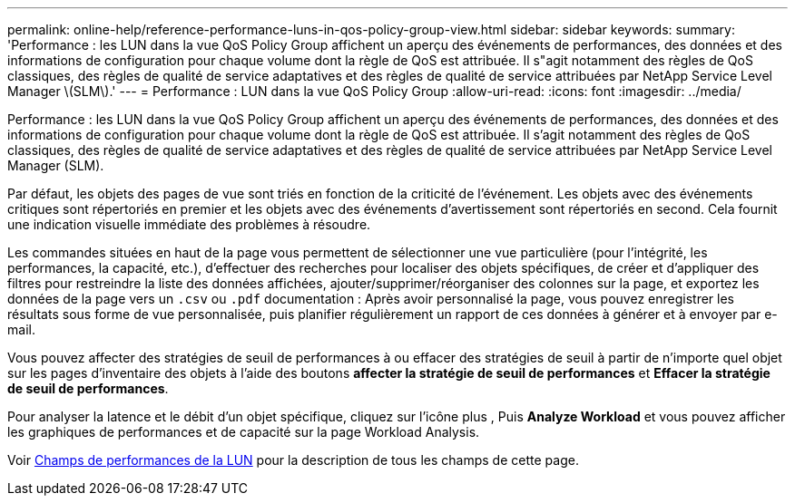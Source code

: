 ---
permalink: online-help/reference-performance-luns-in-qos-policy-group-view.html 
sidebar: sidebar 
keywords:  
summary: 'Performance : les LUN dans la vue QoS Policy Group affichent un aperçu des événements de performances, des données et des informations de configuration pour chaque volume dont la règle de QoS est attribuée. Il s"agit notamment des règles de QoS classiques, des règles de qualité de service adaptatives et des règles de qualité de service attribuées par NetApp Service Level Manager \(SLM\).' 
---
= Performance : LUN dans la vue QoS Policy Group
:allow-uri-read: 
:icons: font
:imagesdir: ../media/


[role="lead"]
Performance : les LUN dans la vue QoS Policy Group affichent un aperçu des événements de performances, des données et des informations de configuration pour chaque volume dont la règle de QoS est attribuée. Il s'agit notamment des règles de QoS classiques, des règles de qualité de service adaptatives et des règles de qualité de service attribuées par NetApp Service Level Manager (SLM).

Par défaut, les objets des pages de vue sont triés en fonction de la criticité de l'événement. Les objets avec des événements critiques sont répertoriés en premier et les objets avec des événements d'avertissement sont répertoriés en second. Cela fournit une indication visuelle immédiate des problèmes à résoudre.

Les commandes situées en haut de la page vous permettent de sélectionner une vue particulière (pour l'intégrité, les performances, la capacité, etc.), d'effectuer des recherches pour localiser des objets spécifiques, de créer et d'appliquer des filtres pour restreindre la liste des données affichées, ajouter/supprimer/réorganiser des colonnes sur la page, et exportez les données de la page vers un `.csv` ou `.pdf` documentation : Après avoir personnalisé la page, vous pouvez enregistrer les résultats sous forme de vue personnalisée, puis planifier régulièrement un rapport de ces données à générer et à envoyer par e-mail.

Vous pouvez affecter des stratégies de seuil de performances à ou effacer des stratégies de seuil à partir de n'importe quel objet sur les pages d'inventaire des objets à l'aide des boutons *affecter la stratégie de seuil de performances* et *Effacer la stratégie de seuil de performances*.

Pour analyser la latence et le débit d'un objet spécifique, cliquez sur l'icône plus image:../media/more-icon.gif[""], Puis *Analyze Workload* et vous pouvez afficher les graphiques de performances et de capacité sur la page Workload Analysis.

Voir xref:reference-lun-performance-fields.adoc[Champs de performances de la LUN] pour la description de tous les champs de cette page.

